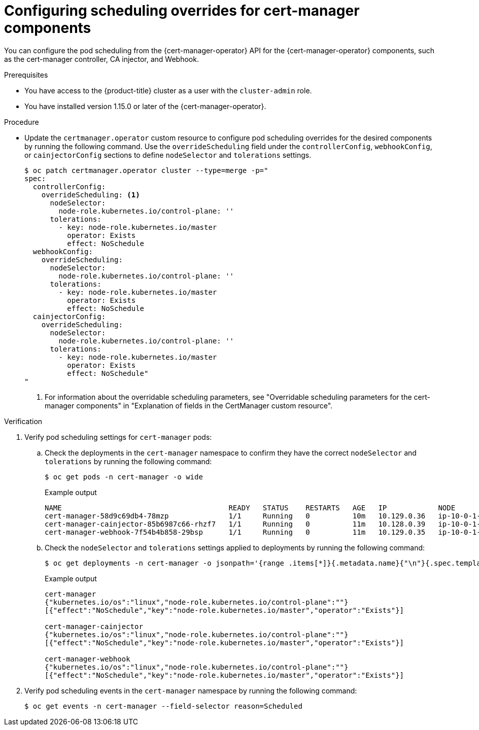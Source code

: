 // Module included in the following assemblies:
//
// * security/cert_manager_operator/cert-manager-customizing-api-fields.adoc

:_mod-docs-content-type: PROCEDURE
[id="cert-manager-override-scheduling_{context}"]
= Configuring scheduling overrides for cert-manager components

You can configure the pod scheduling from the {cert-manager-operator} API for the {cert-manager-operator} components, such as the cert-manager controller, CA injector, and Webhook. 

.Prerequisites

* You have access to the {product-title} cluster as a user with the `cluster-admin` role.
* You have installed version 1.15.0 or later of the {cert-manager-operator}.

.Procedure

* Update the `certmanager.operator` custom resource to configure pod scheduling overrides for the desired components by running the following command. Use the `overrideScheduling` field under the `controllerConfig`, `webhookConfig`, or `cainjectorConfig` sections to define `nodeSelector` and `tolerations` settings.
+
[source,terminal]
----
$ oc patch certmanager.operator cluster --type=merge -p="
spec:
  controllerConfig:
    overrideScheduling: <1>
      nodeSelector:
        node-role.kubernetes.io/control-plane: ''
      tolerations:
        - key: node-role.kubernetes.io/master
          operator: Exists
          effect: NoSchedule
  webhookConfig:
    overrideScheduling:
      nodeSelector:
        node-role.kubernetes.io/control-plane: ''
      tolerations:
        - key: node-role.kubernetes.io/master
          operator: Exists
          effect: NoSchedule
  cainjectorConfig:
    overrideScheduling:
      nodeSelector:
        node-role.kubernetes.io/control-plane: ''
      tolerations:
        - key: node-role.kubernetes.io/master
          operator: Exists
          effect: NoSchedule"
"
----
<1> For information about the overridable scheduling parameters, see "Overridable scheduling parameters for the cert-manager components" in "Explanation of fields in the CertManager custom resource".

.Verification

. Verify pod scheduling settings for `cert-manager` pods:

.. Check the deployments in the `cert-manager` namespace to confirm they have the correct `nodeSelector` and `tolerations` by running the following command:
+
[source,terminal]
----
$ oc get pods -n cert-manager -o wide
----
+
.Example output
[source,terminal]
----
NAME                                       READY   STATUS    RESTARTS   AGE   IP            NODE                         NOMINATED NODE   READINESS GATES
cert-manager-58d9c69db4-78mzp              1/1     Running   0          10m   10.129.0.36   ip-10-0-1-106.ec2.internal   <none>           <none>
cert-manager-cainjector-85b6987c66-rhzf7   1/1     Running   0          11m   10.128.0.39   ip-10-0-1-136.ec2.internal   <none>           <none>
cert-manager-webhook-7f54b4b858-29bsp      1/1     Running   0          11m   10.129.0.35   ip-10-0-1-106.ec2.internal   <none>           <none>
----

.. Check the `nodeSelector` and `tolerations` settings applied to deployments by running the following command:
+
[source,terminal]
----
$ oc get deployments -n cert-manager -o jsonpath='{range .items[*]}{.metadata.name}{"\n"}{.spec.template.spec.nodeSelector}{"\n"}{.spec.template.spec.tolerations}{"\n\n"}{end}'
----
+
.Example output
[source,terminal]
----
cert-manager
{"kubernetes.io/os":"linux","node-role.kubernetes.io/control-plane":""}
[{"effect":"NoSchedule","key":"node-role.kubernetes.io/master","operator":"Exists"}]

cert-manager-cainjector
{"kubernetes.io/os":"linux","node-role.kubernetes.io/control-plane":""}
[{"effect":"NoSchedule","key":"node-role.kubernetes.io/master","operator":"Exists"}]

cert-manager-webhook
{"kubernetes.io/os":"linux","node-role.kubernetes.io/control-plane":""}
[{"effect":"NoSchedule","key":"node-role.kubernetes.io/master","operator":"Exists"}]
----

. Verify pod scheduling events in the `cert-manager` namespace by running the following command:
+
[source,terminal]
----
$ oc get events -n cert-manager --field-selector reason=Scheduled
----
